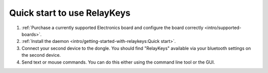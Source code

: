 Quick start to use RelayKeys
===========================

1. :ref:`Purchase a currently supported Electronics board and configure the board correctly <intro/supported-boards>`.
2. :ref:`Install the daemon <intro/getting-started-with-relaykeys:Quick start>`.
3. Connect your second device to the dongle. You should find "RelayKeys" available via your bluetooth settings on the second device.
4. Send text or mouse commands. You can do this either using the command line tool or the GUI. 


